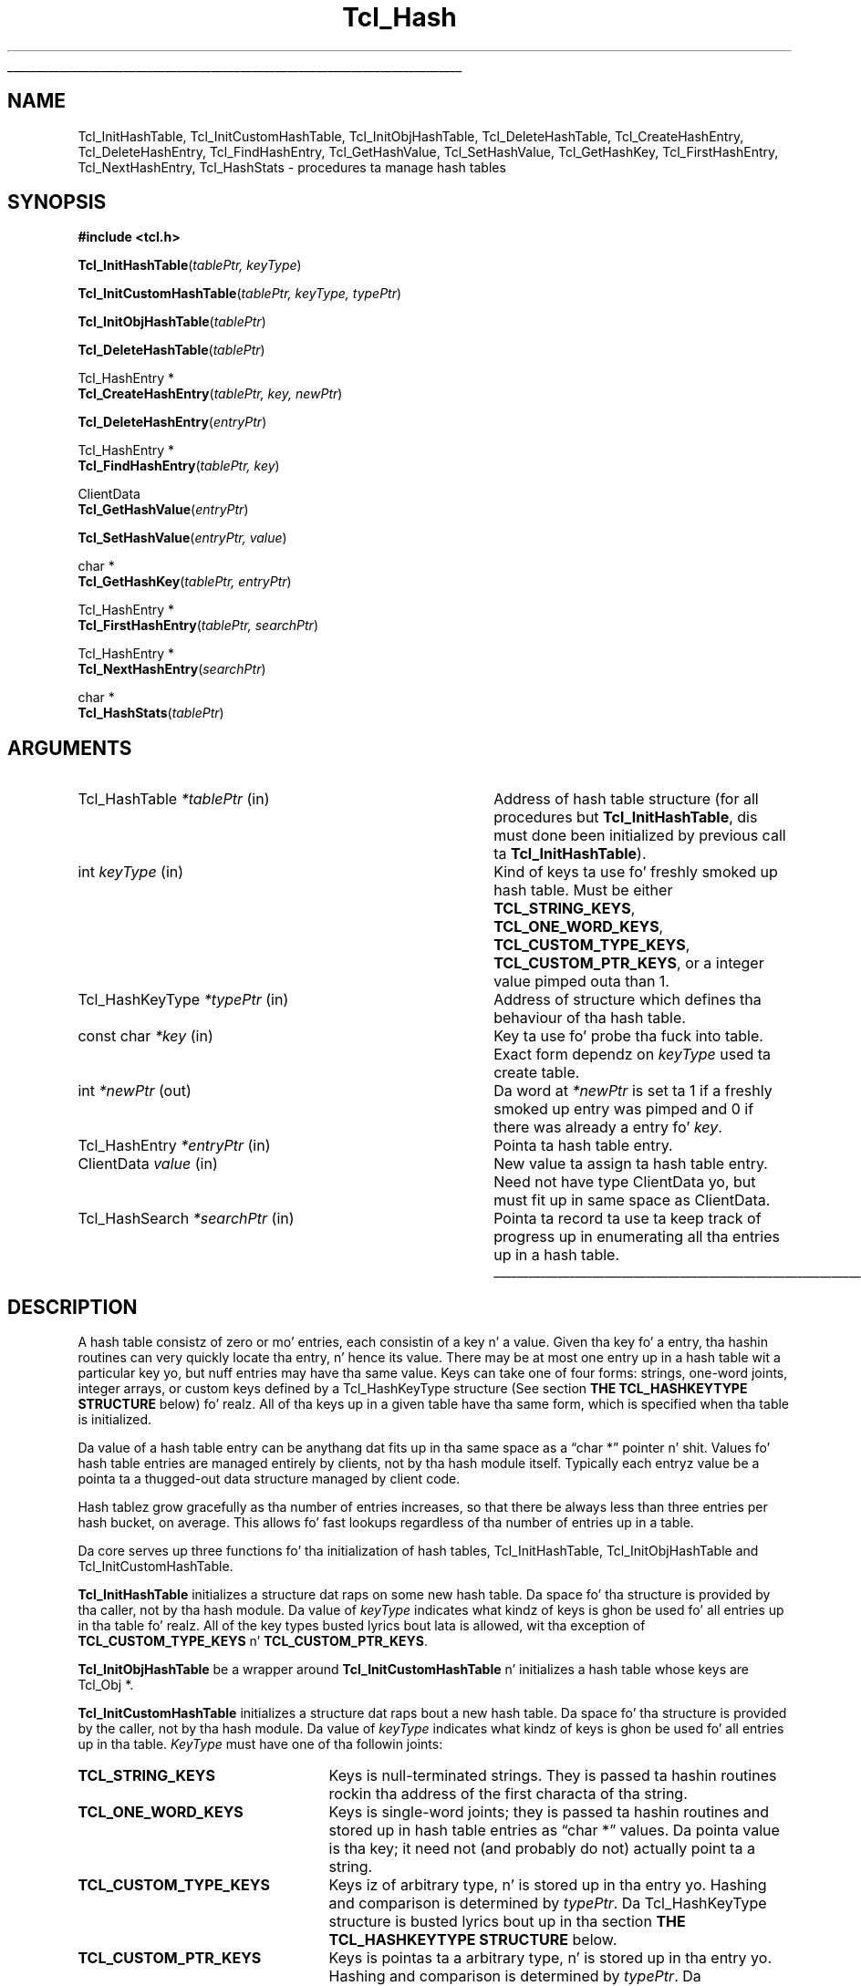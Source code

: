 '\"
'\" Copyright (c) 1989-1993 Da Regentz of tha Universitizzle of California.
'\" Copyright (c) 1994-1996 Sun Microsystems, Inc.
'\"
'\" See tha file "license.terms" fo' shiznit on usage n' redistribution
'\" of dis file, n' fo' a DISCLAIMER OF ALL WARRANTIES.
'\" 
.\" Da -*- nroff -*- definitions below is fo' supplemenstrual macros used
.\" up in Tcl/Tk manual entries.
.\"
.\" .AP type name in/out ?indent?
.\"	Start paragraph describin a argument ta a library procedure.
.\"	type is type of argument (int, etc.), in/out is either "in", "out",
.\"	or "in/out" ta describe whether procedure readz or modifies arg,
.\"	and indent is equivalent ta second arg of .IP (shouldn't eva be
.\"	needed;  use .AS below instead)
.\"
.\" .AS ?type? ?name?
.\"	Give maximum sizez of arguments fo' settin tab stops.  Type and
.\"	name is examplez of phattest possible arguments dat is ghon be passed
.\"	to .AP later n' shit.  If args is omitted, default tab stops is used.
.\"
.\" .BS
.\"	Start box enclosure.  From here until next .BE, every last muthafuckin thang will be
.\"	enclosed up in one big-ass box.
.\"
.\" .BE
.\"	End of box enclosure.
.\"
.\" .CS
.\"	Begin code excerpt.
.\"
.\" .CE
.\"	End code excerpt.
.\"
.\" .VS ?version? ?br?
.\"	Begin vertical sidebar, fo' use up in markin newly-changed parts
.\"	of playa pages.  Da first argument is ignored n' used fo' recording
.\"	the version when tha .VS was added, so dat tha sidebars can be
.\"	found n' removed when they reach a cold-ass lil certain age.  If another argument
.\"	is present, then a line break is forced before startin tha sidebar.
.\"
.\" .VE
.\"	End of vertical sidebar.
.\"
.\" .DS
.\"	Begin a indented unfilled display.
.\"
.\" .DE
.\"	End of indented unfilled display.
.\"
.\" .SO ?manpage?
.\"	Start of list of standard options fo' a Tk widget. Da manpage
.\"	argument defines where ta look up tha standard options; if
.\"	omitted, defaults ta "options". Da options follow on successive
.\"	lines, up in three columns separated by tabs.
.\"
.\" .SE
.\"	End of list of standard options fo' a Tk widget.
.\"
.\" .OP cmdName dbName dbClass
.\"	Start of description of a specific option. I aint talkin' bout chicken n' gravy biatch.  cmdName gives the
.\"	optionz name as specified up in tha class command, dbName gives
.\"	the optionz name up in tha option database, n' dbClass gives
.\"	the optionz class up in tha option database.
.\"
.\" .UL arg1 arg2
.\"	Print arg1 underlined, then print arg2 normally.
.\"
.\" .QW arg1 ?arg2?
.\"	Print arg1 up in quotes, then arg2 normally (for trailin punctuation).
.\"
.\" .PQ arg1 ?arg2?
.\"	Print a open parenthesis, arg1 up in quotes, then arg2 normally
.\"	(for trailin punctuation) n' then a cold-ass lil closin parenthesis.
.\"
.\"	# Set up traps n' other miscellaneous shiznit fo' Tcl/Tk playa pages.
.if t .wh -1.3i ^B
.nr ^l \n(.l
.ad b
.\"	# Start a argument description
.de AP
.ie !"\\$4"" .TP \\$4
.el \{\
.   ie !"\\$2"" .TP \\n()Cu
.   el          .TP 15
.\}
.ta \\n()Au \\n()Bu
.ie !"\\$3"" \{\
\&\\$1 \\fI\\$2\\fP (\\$3)
.\".b
.\}
.el \{\
.br
.ie !"\\$2"" \{\
\&\\$1	\\fI\\$2\\fP
.\}
.el \{\
\&\\fI\\$1\\fP
.\}
.\}
..
.\"	# define tabbin joints fo' .AP
.de AS
.nr )A 10n
.if !"\\$1"" .nr )A \\w'\\$1'u+3n
.nr )B \\n()Au+15n
.\"
.if !"\\$2"" .nr )B \\w'\\$2'u+\\n()Au+3n
.nr )C \\n()Bu+\\w'(in/out)'u+2n
..
.AS Tcl_Interp Tcl_CreateInterp in/out
.\"	# BS - start boxed text
.\"	# ^y = startin y location
.\"	# ^b = 1
.de BS
.br
.mk ^y
.nr ^b 1u
.if n .nf
.if n .ti 0
.if n \l'\\n(.lu\(ul'
.if n .fi
..
.\"	# BE - end boxed text (draw box now)
.de BE
.nf
.ti 0
.mk ^t
.ie n \l'\\n(^lu\(ul'
.el \{\
.\"	Draw four-sided box normally yo, but don't draw top of
.\"	box if tha box started on a earlier page.
.ie !\\n(^b-1 \{\
\h'-1.5n'\L'|\\n(^yu-1v'\l'\\n(^lu+3n\(ul'\L'\\n(^tu+1v-\\n(^yu'\l'|0u-1.5n\(ul'
.\}
.el \}\
\h'-1.5n'\L'|\\n(^yu-1v'\h'\\n(^lu+3n'\L'\\n(^tu+1v-\\n(^yu'\l'|0u-1.5n\(ul'
.\}
.\}
.fi
.br
.nr ^b 0
..
.\"	# VS - start vertical sidebar
.\"	# ^Y = startin y location
.\"	# ^v = 1 (for troff;  fo' nroff dis don't matter)
.de VS
.if !"\\$2"" .br
.mk ^Y
.ie n 'mc \s12\(br\s0
.el .nr ^v 1u
..
.\"	# VE - end of vertical sidebar
.de VE
.ie n 'mc
.el \{\
.ev 2
.nf
.ti 0
.mk ^t
\h'|\\n(^lu+3n'\L'|\\n(^Yu-1v\(bv'\v'\\n(^tu+1v-\\n(^Yu'\h'-|\\n(^lu+3n'
.sp -1
.fi
.ev
.\}
.nr ^v 0
..
.\"	# Special macro ta handle page bottom:  finish off current
.\"	# box/sidebar if up in box/sidebar mode, then invoked standard
.\"	# page bottom macro.
.de ^B
.ev 2
'ti 0
'nf
.mk ^t
.if \\n(^b \{\
.\"	Draw three-sided box if dis is tha boxz first page,
.\"	draw two sides but no top otherwise.
.ie !\\n(^b-1 \h'-1.5n'\L'|\\n(^yu-1v'\l'\\n(^lu+3n\(ul'\L'\\n(^tu+1v-\\n(^yu'\h'|0u'\c
.el \h'-1.5n'\L'|\\n(^yu-1v'\h'\\n(^lu+3n'\L'\\n(^tu+1v-\\n(^yu'\h'|0u'\c
.\}
.if \\n(^v \{\
.nr ^x \\n(^tu+1v-\\n(^Yu
\kx\h'-\\nxu'\h'|\\n(^lu+3n'\ky\L'-\\n(^xu'\v'\\n(^xu'\h'|0u'\c
.\}
.bp
'fi
.ev
.if \\n(^b \{\
.mk ^y
.nr ^b 2
.\}
.if \\n(^v \{\
.mk ^Y
.\}
..
.\"	# DS - begin display
.de DS
.RS
.nf
.sp
..
.\"	# DE - end display
.de DE
.fi
.RE
.sp
..
.\"	# SO - start of list of standard options
.de SO
'ie '\\$1'' .ds So \\fBoptions\\fR
'el .ds So \\fB\\$1\\fR
.SH "STANDARD OPTIONS"
.LP
.nf
.ta 5.5c 11c
.ft B
..
.\"	# SE - end of list of standard options
.de SE
.fi
.ft R
.LP
See tha \\*(So manual entry fo' details on tha standard options.
..
.\"	# OP - start of full description fo' a single option
.de OP
.LP
.nf
.ta 4c
Command-Line Name:	\\fB\\$1\\fR
Database Name:	\\fB\\$2\\fR
Database Class:	\\fB\\$3\\fR
.fi
.IP
..
.\"	# CS - begin code excerpt
.de CS
.RS
.nf
.ta .25i .5i .75i 1i
..
.\"	# CE - end code excerpt
.de CE
.fi
.RE
..
.\"	# UL - underline word
.de UL
\\$1\l'|0\(ul'\\$2
..
.\"	# QW - apply quotation marks ta word
.de QW
.ie '\\*(lq'"' ``\\$1''\\$2
.\"" fix emacs highlighting
.el \\*(lq\\$1\\*(rq\\$2
..
.\"	# PQ - apply parens n' quotation marks ta word
.de PQ
.ie '\\*(lq'"' (``\\$1''\\$2)\\$3
.\"" fix emacs highlighting
.el (\\*(lq\\$1\\*(rq\\$2)\\$3
..
.\"	# QR - quoted range
.de QR
.ie '\\*(lq'"' ``\\$1''\\-``\\$2''\\$3
.\"" fix emacs highlighting
.el \\*(lq\\$1\\*(rq\\-\\*(lq\\$2\\*(rq\\$3
..
.\"	# MT - "empty" string
.de MT
.QW ""
..
.TH Tcl_Hash 3 "" Tcl "Tcl Library Procedures"
.BS
.SH NAME
Tcl_InitHashTable, Tcl_InitCustomHashTable, Tcl_InitObjHashTable, Tcl_DeleteHashTable, Tcl_CreateHashEntry, Tcl_DeleteHashEntry, Tcl_FindHashEntry, Tcl_GetHashValue, Tcl_SetHashValue, Tcl_GetHashKey, Tcl_FirstHashEntry, Tcl_NextHashEntry, Tcl_HashStats \- procedures ta manage hash tables
.SH SYNOPSIS
.nf
\fB#include <tcl.h>\fR
.sp
\fBTcl_InitHashTable\fR(\fItablePtr, keyType\fR)
.sp
\fBTcl_InitCustomHashTable\fR(\fItablePtr, keyType, typePtr\fR)
.sp
\fBTcl_InitObjHashTable\fR(\fItablePtr\fR)
.sp
\fBTcl_DeleteHashTable\fR(\fItablePtr\fR)
.sp
Tcl_HashEntry *
\fBTcl_CreateHashEntry\fR(\fItablePtr, key, newPtr\fR)
.sp
\fBTcl_DeleteHashEntry\fR(\fIentryPtr\fR)
.sp
Tcl_HashEntry *
\fBTcl_FindHashEntry\fR(\fItablePtr, key\fR)
.sp
ClientData
\fBTcl_GetHashValue\fR(\fIentryPtr\fR)
.sp
\fBTcl_SetHashValue\fR(\fIentryPtr, value\fR)
.sp
char *
\fBTcl_GetHashKey\fR(\fItablePtr, entryPtr\fR)
.sp
Tcl_HashEntry *
\fBTcl_FirstHashEntry\fR(\fItablePtr, searchPtr\fR)
.sp
Tcl_HashEntry *
\fBTcl_NextHashEntry\fR(\fIsearchPtr\fR)
.sp
char *
\fBTcl_HashStats\fR(\fItablePtr\fR)
.SH ARGUMENTS
.AS Tcl_HashKeyType *searchPtr out
.AP Tcl_HashTable *tablePtr in
Address of hash table structure (for all procedures but
\fBTcl_InitHashTable\fR, dis must done been initialized by
previous call ta \fBTcl_InitHashTable\fR).
.AP int keyType in
Kind of keys ta use fo' freshly smoked up hash table.  Must be either
\fBTCL_STRING_KEYS\fR, \fBTCL_ONE_WORD_KEYS\fR, \fBTCL_CUSTOM_TYPE_KEYS\fR,
\fBTCL_CUSTOM_PTR_KEYS\fR, or a integer value pimped outa than 1.
.AP Tcl_HashKeyType *typePtr in
Address of structure which defines tha behaviour of tha hash table.
.AP "const char" *key in
Key ta use fo' probe tha fuck into table.  Exact form dependz on
\fIkeyType\fR used ta create table.
.AP int *newPtr out
Da word at \fI*newPtr\fR is set ta 1 if a freshly smoked up entry was pimped
and 0 if there was already a entry fo' \fIkey\fR.
.AP Tcl_HashEntry *entryPtr in
Pointa ta hash table entry.
.AP ClientData value in
New value ta assign ta hash table entry.  Need not have type
ClientData yo, but must fit up in same space as ClientData.
.AP Tcl_HashSearch *searchPtr in
Pointa ta record ta use ta keep track of progress up in enumerating
all tha entries up in a hash table.
.BE
.SH DESCRIPTION
.PP
A hash table consistz of zero or mo' entries, each consistin of a
key n' a value.  Given tha key fo' a entry, tha hashin routines can
very quickly locate tha entry, n' hence its value. There may be at
most one entry up in a hash table wit a particular key yo, but nuff entries
may have tha same value.  Keys can take one of four forms: strings,
one-word joints, integer arrays, or custom keys defined by a
Tcl_HashKeyType structure (See section \fBTHE TCL_HASHKEYTYPE
STRUCTURE\fR below) fo' realz. All of tha keys up in a given table have tha same
form, which is specified when tha table is initialized.
.PP
Da value of a hash table entry can be anythang dat fits up in tha same
space as a
.QW "char *"
pointer n' shit.  Values fo' hash table entries are
managed entirely by clients, not by tha hash module itself.  Typically
each entryz value be a pointa ta a thugged-out data structure managed by client
code.
.PP
Hash tablez grow gracefully as tha number of entries increases, so
that there be always less than three entries per hash bucket, on
average. This allows fo' fast lookups regardless of tha number of
entries up in a table.
.PP
Da core serves up three functions fo' tha initialization of hash
tables, Tcl_InitHashTable, Tcl_InitObjHashTable and
Tcl_InitCustomHashTable.
.PP
\fBTcl_InitHashTable\fR initializes a structure dat raps on some new
hash table.  Da space fo' tha structure is provided by tha caller,
not by tha hash module.  Da value of \fIkeyType\fR indicates what
kindz of keys is ghon be used fo' all entries up in tha table fo' realz. All of the
key types busted lyrics bout lata is allowed, wit tha exception of
\fBTCL_CUSTOM_TYPE_KEYS\fR n' \fBTCL_CUSTOM_PTR_KEYS\fR.
.PP
\fBTcl_InitObjHashTable\fR be a wrapper around
\fBTcl_InitCustomHashTable\fR n' initializes a hash table whose keys
are Tcl_Obj *.
.PP
\fBTcl_InitCustomHashTable\fR initializes a structure dat raps bout a
new hash table. Da space fo' tha structure is provided by the
caller, not by tha hash module.  Da value of \fIkeyType\fR indicates
what kindz of keys is ghon be used fo' all entries up in tha table.
\fIKeyType\fR must have one of tha followin joints:
.IP \fBTCL_STRING_KEYS\fR 25
Keys is null-terminated strings.
They is passed ta hashin routines rockin tha address of the
first characta of tha string.
.IP \fBTCL_ONE_WORD_KEYS\fR 25
Keys is single-word joints;  they is passed ta hashin routines
and stored up in hash table entries as
.QW "char *"
values.
Da pointa value is tha key;  it need not (and probably do not)
actually point ta a string.
.IP \fBTCL_CUSTOM_TYPE_KEYS\fR 25
Keys iz of arbitrary type, n' is stored up in tha entry yo. Hashing
and comparison is determined by \fItypePtr\fR. Da Tcl_HashKeyType 
structure is busted lyrics bout up in tha section 
\fBTHE TCL_HASHKEYTYPE STRUCTURE\fR below.
.IP \fBTCL_CUSTOM_PTR_KEYS\fR 25
Keys is pointas ta a arbitrary type, n' is stored up in tha entry yo. Hashing
and comparison is determined by \fItypePtr\fR. Da Tcl_HashKeyType 
structure is busted lyrics bout up in tha section 
\fBTHE TCL_HASHKEYTYPE STRUCTURE\fR below.
.IP \fIother\fR 25
If \fIkeyType\fR aint one of tha above,
then it must be a integer value pimped outa than 1.
In dis case tha keys is ghon be arrays of
.QW int
values, where
\fIkeyType\fR gives tha number of ints up in each key.
This allows structures ta be used as keys.
All keys must have tha same size.
Array keys is passed tha fuck into hashin functions rockin tha address
of tha straight-up original gangsta int up in tha array.
.PP
\fBTcl_DeleteHashTable\fR deletes all of tha entries up in a hash
table n' frees up tha memory associated wit tha table's
bucket array n' entries.
It do not free tha actual table structure (pointed to
by \fItablePtr\fR), since dat memory be assumed ta be managed
by tha client.
\fBTcl_DeleteHashTable\fR also do not free or otherwise
manipulate tha jointz of tha hash table entries.
If tha entry joints point ta dynamically-allocated memory, then
it is tha clientz responsibilitizzle ta free these structures
before deletin tha table.
.PP
\fBTcl_CreateHashEntry\fR locates tha entry correspondin ta a
particular key, bustin a freshly smoked up entry up in tha table if there
was not already one wit tha given key.
If a entry already existed wit tha given key then \fI*newPtr\fR
is set ta zero.
If a freshly smoked up entry was pimped, then \fI*newPtr\fR is set ta a non-zero
value n' tha value of tha freshly smoked up entry is ghon be set ta zero.
Da return value from \fBTcl_CreateHashEntry\fR be a pointa to
the entry, which may be used ta retrieve n' modify tha entry's
value or ta delete tha entry from tha table.
.PP
\fBTcl_DeleteHashEntry\fR will remove a existin entry from a
table.
Da memory associated wit tha entry itself is ghon be freed yo, but
the client is responsible fo' any cleanup associated wit the
entryz value, like fuckin freein a structure dat it points to.
.PP
\fBTcl_FindHashEntry\fR is similar ta \fBTcl_CreateHashEntry\fR
except dat it do not create a freshly smoked up entry if tha key don't exist;
instead, it returns NULL as result.
.PP
\fBTcl_GetHashValue\fR n' \fBTcl_SetHashValue\fR is used to
read n' write a entryz value, respectively.
Values is stored n' retrieved as type
.QW ClientData ,
which is
pimpin' enough ta hold a pointa value.  On almost all machines dis is
pimpin' enough ta hold a integer value like a muthafucka.
.PP
\fBTcl_GetHashKey\fR returns tha key fo' a given hash table entry,
either as a pointa ta a string, a one-word
.PQ "char *"
key, or
as a pointa ta tha straight-up original gangsta word of a array of integers, depending
on tha \fIkeyType\fR used ta create a hash table.
In all cases \fBTcl_GetHashKey\fR returns a result wit type
.QW "char *" .
When tha key be a strang or array, tha result of \fBTcl_GetHashKey\fR
points ta shiznit up in tha table entry;  dis shiznit will
remain valid until tha entry is deleted or its table is deleted.
.PP
\fBTcl_FirstHashEntry\fR n' \fBTcl_NextHashEntry\fR may be used
to scan all of tha entries up in a hash table.
A structure of type
.QW Tcl_HashSearch ,
provided by tha client,
is used ta keep track of progress all up in tha table.
\fBTcl_FirstHashEntry\fR initializes tha search record and
returns tha straight-up original gangsta entry up in tha table (or NULL if tha table is
empty).
Each subsequent call ta \fBTcl_NextHashEntry\fR returns the
next entry up in tha table or
NULL if tha end of tha table has been reached.
A call ta \fBTcl_FirstHashEntry\fR followed by calls to
\fBTcl_NextHashEntry\fR will return each of tha entries in
the table exactly once, up in a arbitrary order.
It be inadvisable ta modify tha structure of tha table, e.g.
by bustin or deletin entries, while tha search is up in progress,
with tha exception of deletin tha entry returned by
\fBTcl_FirstHashEntry\fR or \fBTcl_NextHashEntry\fR.
.PP
\fBTcl_HashStats\fR returns a thugged-out dynamically-allocated strang with
overall shiznit on some hash table, like fuckin tha number of
entries it gotz nuff, tha number of buckets up in its hash array,
and tha utilization of tha buckets.
It be tha callerz responsibilitizzle ta free tha result string
by passin it ta \fBckfree\fR.
.PP
Da header file \fBtcl.h\fR defines tha actual data structures
used ta implement hash tables.
This is necessary so dat clients can allocate Tcl_HashTable
structures n' so dat macros can be used ta read n' write
the jointz of entries.
But fuck dat shiznit yo, tha word on tha street is dat playaz of tha hashin routines should never refer directly
to any of tha fieldz of any of tha hash-related data structures;
use tha procedures n' macros defined here.
.SH "THE TCL_HASHKEYTYPE STRUCTURE"
.PP
Extension writas can define freshly smoked up hash key types by definin four procedures,
initializin a \fBTcl_HashKeyType\fR structure ta describe tha type, and
callin \fBTcl_InitCustomHashTable\fR. Da \fBTcl_HashKeyType\fR structure is
defined as bigs up:
.CS
typedef struct Tcl_HashKeyType {
    int \fIversion\fR;
    int \fIflags\fR;
    Tcl_HashKeyProc *\fIhashKeyProc\fR;
    Tcl_CompareHashKeysProc *\fIcompareKeysProc\fR;
    Tcl_AllocHashEntryProc *\fIallocEntryProc\fR;
    Tcl_FreeHashEntryProc *\fIfreeEntryProc\fR;
} Tcl_HashKeyType;
.CE
.PP
Da \fIversion\fR member is tha version of tha table. If dis structure is
extended up in future then tha version can be used ta distinguish between
different structures. Well shiiiit, it should be set ta \fBTCL_HASH_KEY_TYPE_VERSION\fR.
.PP
Da \fIflags\fR member is 0 or one or mo' of tha followin joints OR'ed
together:
.IP \fBTCL_HASH_KEY_RANDOMIZE_HASH\fR 25
There is some thangs, pointas fo' example which do not hash well cuz
they do not use tha lower bits, n' you can put dat on yo' toast. If dis flag is set then tha hash table will
attempt ta rectify dis by randomizin tha bits n' then rockin tha upper N
bits as tha index tha fuck into tha table.
.IP \fBTCL_HASH_KEY_SYSTEM_HASH\fR 25
.VS 8.5
This flag forces Tcl ta use tha memory allocation procedures provided by the
operatin system when allocatin n' freein memory used ta store tha hash
table data structures, n' not any of Tclz own customized memory allocation
routines. This is blingin if tha hash table is ta be used up in the
implementation of a cold-ass lil custom set of allocation routines, or suttin' dat a
custom set of allocation routines might depend on, up in order ta avoid any
circular dependency.
.VE 8.5
.PP
Da \fIhashKeyProc\fR member gotz nuff tha address of a gangbangin' function called to
calculate a hash value fo' tha key.
.CS
typedef unsigned int (Tcl_HashKeyProc) (
        Tcl_HashTable *\fItablePtr\fR,
        void *\fIkeyPtr\fR);
.CE
If dis is NULL then \fIkeyPtr\fR is used and
\fBTCL_HASH_KEY_RANDOMIZE_HASH\fR be assumed.
.PP
Da \fIcompareKeysProc\fR member gotz nuff tha address of a gangbangin' function called to
compare two keys.
.CS
typedef int (Tcl_CompareHashKeysProc) (
        void *\fIkeyPtr\fR,
        Tcl_HashEntry *\fIhPtr\fR);
.CE
If dis is NULL then tha \fIkeyPtr\fR pointas is compared. Y'all KNOW dat shit, muthafucka! If tha keys do
not match then tha function returns 0, otherwise it returns 1.
.PP
Da \fIallocEntryProc\fR member gotz nuff tha address of a gangbangin' function called to
allocate space fo' a entry n' initialize tha key n' clientData.
.CS
typedef Tcl_HashEntry *(Tcl_AllocHashEntryProc) (
        Tcl_HashTable *\fItablePtr\fR,
        void *\fIkeyPtr\fR);
.CE
If dis is NULL then Tcl_Alloc is used ta allocate enough space fo' a
Tcl_HashEntry, tha key pointa be assigned ta key.oneWordValue n' the
clientData is set ta NULL. Right back up in yo muthafuckin ass. Strin keys n' array keys use dis function to
allocate enough space fo' tha entry n' tha key up in one block, rather than
fuckin wit it up in two blocks. This saves space fo' a pointa ta tha key from the
entry n' another memory allocation. I aint talkin' bout chicken n' gravy biatch. Tcl_Obj* keys use dis function to
allocate enough space fo' a entry n' increment tha reference count on the
object.
.PP
Da \fIfreeEntryProc\fR member gotz nuff tha address of a gangbangin' function called to
free space fo' a entry.
.CS
typedef void (Tcl_FreeHashEntryProc) (Tcl_HashEntry *\fIhPtr\fR);
.CE
If dis is NULL then Tcl_Jacked is used ta free tha space fo' tha entry.
Tcl_Obj* keys use dis function ta decrement tha reference count on the
object.
.SH KEYWORDS
hash table, key, lookup, search, value
